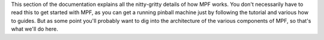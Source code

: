 
This section of the documentation explains all the nitty-gritty
details of how MPF works. You don't necessarily have to read this to
get started with MPF, as you can get a running pinball machine just by
following the tutorial and various how to guides. But as some point
you'll probably want to dig into the architecture of the various
components of MPF, so that's what we'll do here.




